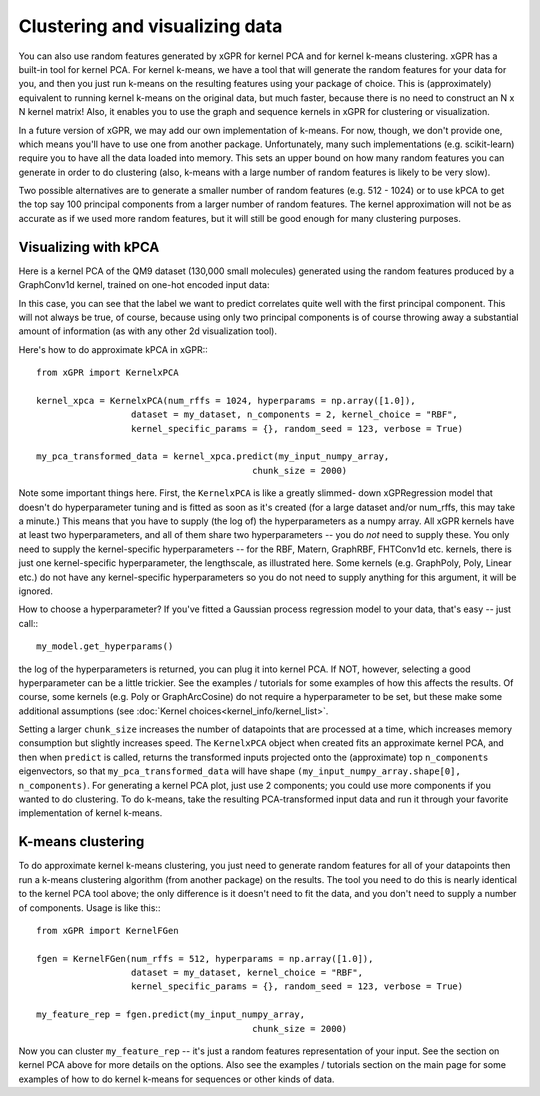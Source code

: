 Clustering and visualizing data
================================

You can also use random features generated by xGPR for kernel PCA and for
kernel k-means clustering. xGPR has a built-in tool for kernel PCA.
For kernel k-means, we have a tool that will generate the random features
for your data for you, and then you just run k-means on the resulting features
using your package of choice. This is (approximately) equivalent to running
kernel k-means on the original data, but much faster, because there is no
need to construct an N x N kernel matrix! Also, it enables you to use
the graph and sequence kernels in xGPR for clustering or visualization.

In a future version of xGPR, we may add our own implementation of k-means.
For now, though, we don't provide one, which means you'll have to use
one from another package. Unfortunately, many such implementations
(e.g. scikit-learn) require you to have all the data loaded into memory.
This sets an upper bound on how many random features you can generate
in order to do clustering (also, k-means with a large number of
random features is likely to be very slow).

Two possible alternatives are to generate a smaller number of random
features (e.g. 512 - 1024) or to use kPCA to get the top say 100
principal components from a larger number of random features. The
kernel approximation will not be as accurate as if we used more
random features, but it will still be good enough for many clustering
purposes.


Visualizing with kPCA
---------------------------------

Here is a kernel PCA of the QM9 dataset (130,000 small
molecules) generated using the random features produced by a GraphConv1d
kernel, trained on one-hot encoded input data:

.. image:: images/kernel_pca.png
   :width: 350
   :alt: Kernel PCA


In this case, you can see that the label we want to predict correlates quite
well with the first principal component. This will not always be true, of course,
because using only two principal components is of course throwing away a
substantial amount of information (as with any other 2d visualization tool).

Here's how to do approximate kPCA in xGPR:::

  from xGPR import KernelxPCA

  kernel_xpca = KernelxPCA(num_rffs = 1024, hyperparams = np.array([1.0]),
                    dataset = my_dataset, n_components = 2, kernel_choice = "RBF",
                    kernel_specific_params = {}, random_seed = 123, verbose = True)

  my_pca_transformed_data = kernel_xpca.predict(my_input_numpy_array,
                                           chunk_size = 2000)

Note some important things here. First, the ``KernelxPCA`` is like a greatly slimmed-
down xGPRegression model that doesn't do hyperparameter tuning and is fitted
as soon as it's created (for a large dataset and/or num_rffs, this may take a minute.)
This means that you have to supply (the log of) the
hyperparameters as a numpy array. All xGPR kernels have at least two hyperparameters,
and all of them share two hyperparameters -- you do *not* need to supply these. You
only need to supply the kernel-specific hyperparameters -- for the RBF, Matern,
GraphRBF, FHTConv1d etc. kernels, there is just one kernel-specific hyperparameter,
the lengthscale, as illustrated here. Some kernels (e.g. GraphPoly, Poly, Linear etc.)
do not have any kernel-specific hyperparameters so you do not need to supply anything
for this argument, it will be ignored.

How to choose a hyperparameter? If you've fitted a Gaussian process regression model
to your data, that's easy -- just call:::

  my_model.get_hyperparams()

the log of the hyperparameters is returned, you can plug it into kernel PCA. If NOT,
however, selecting a good hyperparameter can be a little trickier. See the examples / 
tutorials for some examples of how this affects the results. Of course, some kernels
(e.g. Poly or GraphArcCosine) do not require a hyperparameter to be set, but these
make some additional assumptions (see :doc:`Kernel choices<kernel_info/kernel_list>`.

Setting a larger ``chunk_size`` increases the number of datapoints that
are processed at a time, which increases memory consumption but
slightly increases speed. The ``KernelxPCA`` object when created fits
an approximate kernel PCA, and then when ``predict`` is called, returns the
transformed inputs projected onto the (approximate) top ``n_components``
eigenvectors, so that ``my_pca_transformed_data`` will have shape
``(my_input_numpy_array.shape[0], n_components)``. For generating
a kernel PCA plot, just use 2 components; you could use more components
if you wanted to do clustering. To do k-means, take the resulting
PCA-transformed input data and run it through your favorite implementation
of kernel k-means.

K-means clustering
-------------------

To do approximate kernel k-means clustering, you just need to generate
random features for all of your datapoints then run a k-means clustering
algorithm (from another package) on the results. The tool you need to
do this is nearly identical to the kernel PCA tool above; the only difference
is it doesn't need to fit the data, and you don't need to supply a number
of components. Usage is like this:::

  from xGPR import KernelFGen

  fgen = KernelFGen(num_rffs = 512, hyperparams = np.array([1.0]),
                    dataset = my_dataset, kernel_choice = "RBF",
                    kernel_specific_params = {}, random_seed = 123, verbose = True)

  my_feature_rep = fgen.predict(my_input_numpy_array,
                                           chunk_size = 2000)

Now you can cluster ``my_feature_rep`` -- it's just a random features representation
of your input. See the section on kernel PCA above for more details on the options.
Also see the examples / tutorials section on the main page for some examples of how
to do kernel k-means for sequences or other kinds of data.
